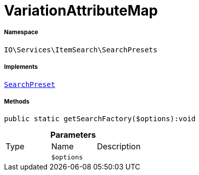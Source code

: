 :table-caption!:
:example-caption!:
:source-highlighter: prettify
:sectids!:
[[io__variationattributemap]]
= VariationAttributeMap





===== Namespace

`IO\Services\ItemSearch\SearchPresets`


===== Implements
xref:IO/Services/ItemSearch/SearchPresets/SearchPreset.adoc#[`SearchPreset`]




===== Methods

[source%nowrap, php]
----

public static getSearchFactory($options):void

----









.*Parameters*
|===
|Type |Name |Description
| 
a|`$options`
|
|===


